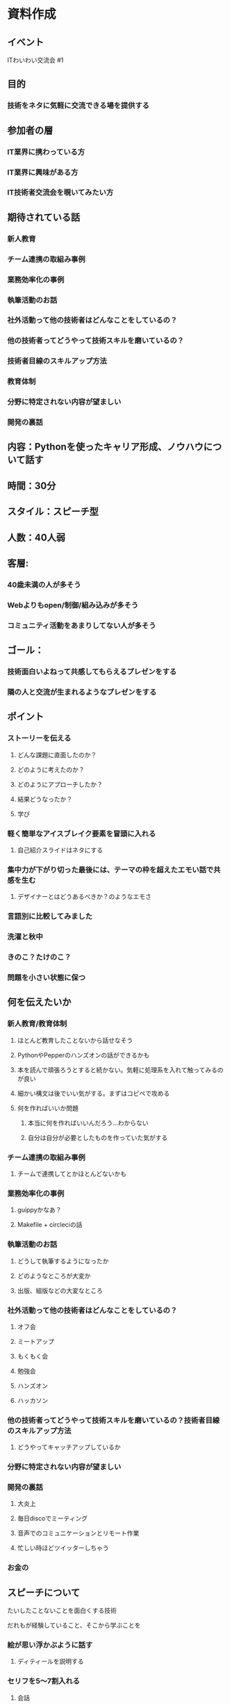 * 資料作成

** イベント

   ITわいわい交流会 #1

** 目的

*** 技術をネタに気軽に交流できる場を提供する

** 参加者の層

*** IT業界に携わっている方
*** IT業界に興味がある方
*** IT技術者交流会を覗いてみたい方

** 期待されている話

*** 新人教育
*** チーム連携の取組み事例
*** 業務効率化の事例
*** 執筆活動のお話
*** 社外活動って他の技術者はどんなことをしているの？
*** 他の技術者ってどうやって技術スキルを磨いているの？
*** 技術者目線のスキルアップ方法
*** 教育体制
*** 分野に特定されない内容が望ましい
*** 開発の裏話

** 内容：Pythonを使ったキャリア形成、ノウハウについて話す
** 時間：30分
** スタイル：スピーチ型
** 人数：40人弱
** 客層:
*** 40歳未満の人が多そう
*** Webよりもopen/制御/組み込みが多そう
*** コミュニティ活動をあまりしてない人が多そう
** ゴール：
*** 技術面白いよねって共感してもらえるプレゼンをする
*** 隣の人と交流が生まれるようなプレゼンをする

** ポイント
*** ストーリーを伝える
**** どんな課題に直面したのか？
**** どのように考えたのか？
**** どのようにアプローチしたか？
**** 結果どうなったか？
**** 学び
*** 軽く簡単なアイスブレイク要素を冒頭に入れる
**** 自己紹介スライドはネタにする
*** 集中力が下がり切った最後には、テーマの枠を超えたエモい話で共感を生む
**** デザイナーとはどうあるべきか？のようなエモさ

*** 言語別に比較してみました
*** 洗濯と秋中
*** きのこ？たけのこ？
*** 問題を小さい状態に保つ

** 何を伝えたいか

*** 新人教育/教育体制
**** ほとんど教育したことないから話せなそう
**** PythonやPepperのハンズオンの話ができるかも
**** 本を読んで頑張ろうとすると続かない。気軽に処理系を入れて触ってみるのが良い
**** 細かい構文は後でいい気がする。まずはコピペで攻める
**** 何を作ればいいか問題
***** 本当に何を作ればいいんだろう...わからない
***** 自分は自分が必要としたものを作っていた気がする

*** チーム連携の取組み事例
**** チームで連携してとかほとんどないかも

*** 業務効率化の事例
**** guippyかなあ？
**** Makefile + circleciの話

*** 執筆活動のお話
**** どうして執筆するようになったか
**** どのようなところが大変か
**** 出版、組版などの大変なところ

*** 社外活動って他の技術者はどんなことをしているの？
**** オフ会
**** ミートアップ
**** もくもく会
**** 勉強会
**** ハンズオン
**** ハッカソン

*** 他の技術者ってどうやって技術スキルを磨いているの？技術者目線のスキルアップ方法
**** どうやってキャッチアップしているか

*** 分野に特定されない内容が望ましい
*** 開発の裏話
**** 大炎上
**** 毎日discoでミーティング
**** 音声でのコミュニケーションとリモート作業
**** 忙しい時ほどツイッターしちゃう

*** お金の

** スピーチについて
**** たいしたことないことを面白くする技術
**** だれもが経験していること、そこから学ぶことを

*** 絵が思い浮かぶように話す
**** ディティールを説明する
*** セリフを5〜7割入れる
**** 会話
**** 頭の中のセリフ
*** エピソードトーク
**** 状況
**** 出来事
**** 思索/気づき <持って帰れるプレゼント>

*** スピーチ
**** 新人教育/教育体制
***** ほとんど教育したことないから話せなそう
***** PythonやPepperのハンズオンの話ができるかも
***** 本を読んで頑張ろうとすると続かない。気軽に処理系を入れて触ってみるのが良い
***** 細かい構文は後でいい気がする。まずはコピペで攻める

**** 何を作ればいいか問題
***** 本当に何を作ればいいんだろう...わからない
***** 自分は自分が必要としたものを作っていた気がする

**** チーム連携の取組み事例
***** チームで連携してとかほとんどないかも

**** 業務効率化の事例
***** guippyかなあ？
***** Makefile + circleciの話

**** 執筆活動のお話
***** どうして執筆するようになったか
***** どのようなところが大変か
***** 出版、組版などの大変なところ

**** 社外活動って他の技術者はどんなことをしているの？
***** オフ会
***** ミートアップ
***** もくもく会
***** 勉強会
***** ハンズオン
***** ハッカソン

**** 他の技術者ってどうやって技術スキルを磨いているの？技術者目線のスキルアップ方法
***** どうやってキャッチアップしているか

**** 開発の裏話
***** 大炎上
***** 毎日discoでミーティング
***** 音声でのコミュニケーションとリモート作業
***** 忙しい時ほどツイッターしちゃう

**** お金の





**** Pythonとの出会い -> きっかけはなんでもいい。始めるべき
***** ActivePython
***** テストプログラム
***** 自動化ツール
***** Web
**** Pythonでツールを作るコツ -> みじかなものから作る



しむどんです。
今日は30分枠をもらいました。
なかなかながいですね。pyconとかでの発表とかも30分です。
いや〜すごい。
今回何を話そうかなって思った時に
- 言語や分野に限定しない
- おみやげをもって帰ってもらう
ということを大切にしたいなあと思いました。

そこで、2部構成にしてようかと思います。
前半は、私がこれまでやってきたキャリアの話、
- どんな風に仕事しているの？
- なぜPythonを選んだの？
- どのようにPythonを使ってたの？
- 技術スキルをどのように伸ばすの？
- 書籍の仕事ってどんなことしているの？
をしたいと思います。
あれ、ちょっともりだくさんですかね。。。

後半は、技術についてはなそうかなあと思います。
言語や分野に限定しない話で何がいいかなあって考えた時に
去年のPyConJPでデバッグの話をしたので、
それをもっと広げて、他の言語のデバッグってどうやってやるのかなあっていうのを
まとめたのでそれを話そうかなあと思います。
これを知っておくと開発作業がとても進めやすいと思うんですね。
それをお話したいなあと考えています。


** キャリアの話
*** Pythonを始めたきっかけ
